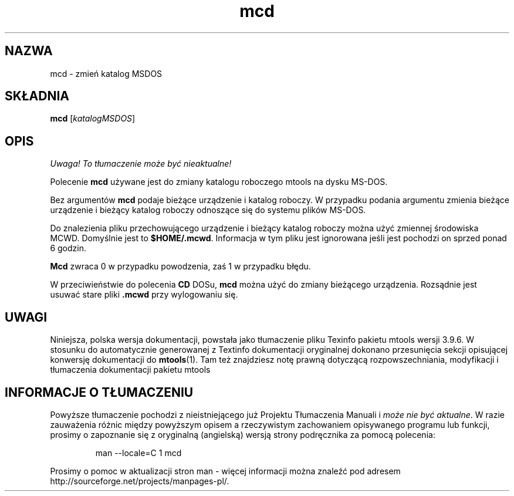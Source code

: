 .\" {PTM/WK/0.1/15-07-1999/"zmień katalog MSDOS"}
.TH mcd 1 "15 lipca 1999" mtools-3.9.6
.SH NAZWA
mcd - zmień katalog MSDOS
.SH SKŁADNIA
.BR mcd
.RI [ katalogMSDOS ]
.SH OPIS
\fI Uwaga! To tłumaczenie może być nieaktualne!\fP
.PP
Polecenie \fBmcd\fR używane jest do zmiany katalogu roboczego mtools
na dysku MS-DOS.
.PP
Bez argumentów \fBmcd\fR podaje bieżące urządzenie i katalog roboczy.
W przypadku podania argumentu zmienia bieżące urządzenie i bieżący katalog
roboczy odnoszące się do systemu plików MS-DOS.
.PP
Do znalezienia pliku przechowującego urządzenie i bieżący katalog roboczy
można użyć zmiennej środowiska \fRMCWD\fR.
Domyślnie jest to \fB$HOME/.mcwd\fR. Informacja w tym pliku jest ignorowana
jeśli jest pochodzi on sprzed ponad 6 godzin.
.PP
\fBMcd\fR zwraca 0 w przypadku powodzenia, zaś 1 w przypadku błędu.
.PP
W przeciwieństwie do polecenia \fBCD\fR DOSu, \fBmcd\fR można użyć do
zmiany bieżącego urządzenia. Rozsądnie jest usuwać stare
pliki \fB.mcwd\fR przy wylogowaniu się.
.SH UWAGI
Niniejsza, polska wersja dokumentacji, powstała jako tłumaczenie pliku
Texinfo pakietu mtools wersji 3.9.6. W stosunku do automatycznie generowanej
z Textinfo dokumentacji oryginalnej dokonano przesunięcia sekcji opisującej
konwersję dokumentacji do \fBmtools\fR(1). Tam też znajdziesz notę prawną
dotyczącą rozpowszechniania, modyfikacji i tłumaczenia dokumentacji pakietu
mtools
.SH "INFORMACJE O TŁUMACZENIU"
Powyższe tłumaczenie pochodzi z nieistniejącego już Projektu Tłumaczenia Manuali i 
\fImoże nie być aktualne\fR. W razie zauważenia różnic między powyższym opisem
a rzeczywistym zachowaniem opisywanego programu lub funkcji, prosimy o zapoznanie 
się z oryginalną (angielską) wersją strony podręcznika za pomocą polecenia:
.IP
man \-\-locale=C 1 mcd
.PP
Prosimy o pomoc w aktualizacji stron man \- więcej informacji można znaleźć pod
adresem http://sourceforge.net/projects/manpages\-pl/.
